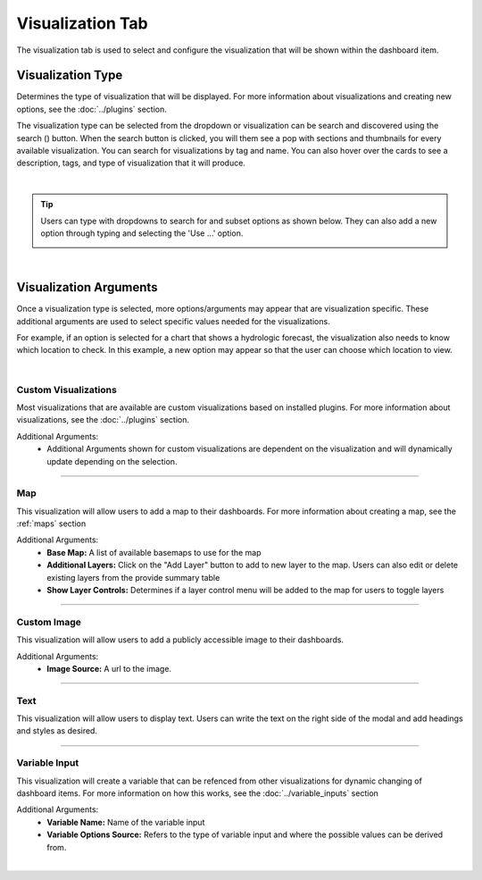.. _visualization_tab:

Visualization Tab
-----------------


The visualization tab is used to select and configure the visualization that will be shown within the dashboard item.

``````````````````
Visualization Type
``````````````````
.. |search_visualizations_button| image:: ../../images/search_visualizations_button.png
   :scale: 10%

Determines the type of visualization that will be displayed. For more information about visualizations and creating 
new options, see the :doc:`../plugins` section. 

The visualization type can be selected from the dropdown or visualization can be search and discovered using the search 
(|search_visualizations_button|) button. When the search button is clicked, you will them see a pop with sections and thumbnails
for every available visualization. You can search for visualizations by tag and name. You can also hover over the cards 
to see a description, tags, and type of visualization that it will produce.

.. image:: ../../images/search_visualizations.png
   :align: center
   :scale: 80%

|

.. tip::

   Users can type with dropdowns to search for and subset options as shown below. They can also add a new option through typing 
   and selecting the 'Use ...' option.
   
   .. image:: ../../images/dropdown_search.png
      :align: center

|

```````````````````````
Visualization Arguments
```````````````````````
Once a visualization type is selected, more options/arguments may appear  that are visualization specific. These 
additional arguments are used to select specific values needed for the visualizations. 

For example, if an option is selected for a chart that shows a hydrologic forecast, the visualization also needs to 
know which location to check. In this example, a new option may appear so that the user can choose which location to 
view.

.. image:: ../../images/dashboard_edit_visualization.png
   :align: center

|

:::::::::::::::::::::
Custom Visualizations
:::::::::::::::::::::
Most visualizations that are available are custom visualizations based on installed plugins. For more information about 
visualizations, see the :doc:`../plugins` section.

Additional Arguments:
   - Additional Arguments shown for custom visualizations are dependent on the visualization and will dynamically update depending on the selection.

------------------------------------------------------------------------------------------------------------------------

:::
Map
:::
This visualization will allow users to add a map to their dashboards. For more information about creating a map, see the :ref:`maps` section 

Additional Arguments:
   - **Base Map:** A list of available basemaps to use for the map
   - **Additional Layers:** Click on the "Add Layer" button to add to new layer to the map. Users can also edit or delete existing layers from the provide summary table
   - **Show Layer Controls:** Determines if a layer control menu will be added to the map for users to toggle layers
    
------------------------------------------------------------------------------------------------------------------------

::::::::::::
Custom Image
::::::::::::
This visualization will allow users to add a publicly accessible image to their dashboards. 

Additional Arguments:
   - **Image Source:** A url to the image.

------------------------------------------------------------------------------------------------------------------------

::::
Text
::::
This visualization will allow users to display text. Users can write the text on the right side of the modal and add 
headings and styles as desired. 

------------------------------------------------------------------------------------------------------------------------

::::::::::::::
Variable Input
::::::::::::::
This visualization will create a variable that can be refenced from other visualizations for dynamic changing of 
dashboard items. For more information on how this works, see the :doc:`../variable_inputs` section

Additional Arguments:
   - **Variable Name:** Name of the variable input
   - **Variable Options Source:** Refers to the type of variable input and where the possible values can be derived from.

|